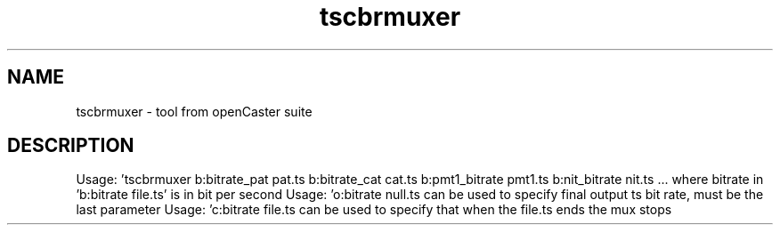 .\" DO NOT MODIFY THIS FILE!  It was automatically generated 
.TH tscbrmuxer "1" "August 2013" "automatically made for Debian" "User Commands" 
.SH NAME
tscbrmuxer \- tool from openCaster suite
.SH DESCRIPTION
Usage: 'tscbrmuxer b:bitrate_pat pat.ts b:bitrate_cat cat.ts b:pmt1_bitrate pmt1.ts b:nit_bitrate nit.ts ... where bitrate in 'b:bitrate file.ts' is in bit per second
Usage: 'o:bitrate null.ts can be used to specify final output ts bit rate, must be the last parameter
Usage: 'c:bitrate file.ts can be used to specify that when the file.ts ends the mux stops
